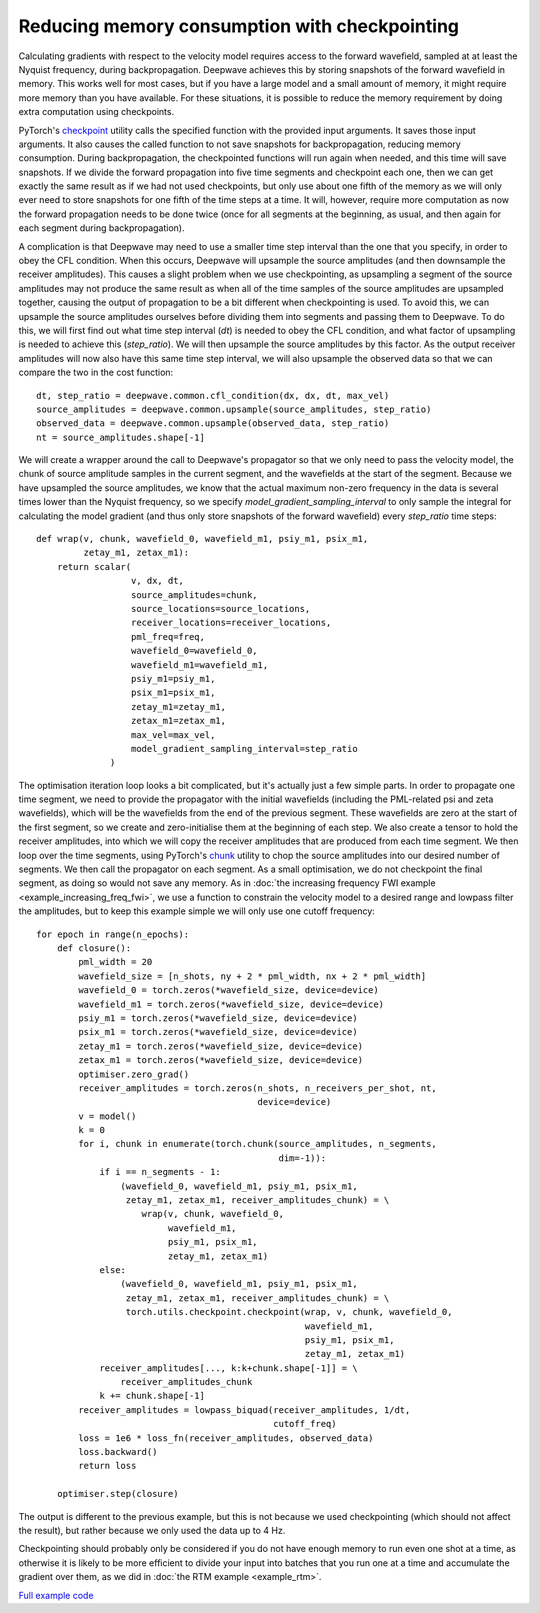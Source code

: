 Reducing memory consumption with checkpointing
==============================================

Calculating gradients with respect to the velocity model requires access to the forward wavefield, sampled at at least the Nyquist frequency, during backpropagation. Deepwave achieves this by storing snapshots of the forward wavefield in memory. This works well for most cases, but if you have a large model and a small amount of memory, it might require more memory than you have available. For these situations, it is possible to reduce the memory requirement by doing extra computation using checkpoints.

PyTorch's `checkpoint <https://pytorch.org/docs/stable/checkpoint.html>`_ utility calls the specified function with the provided input arguments. It saves those input arguments. It also causes the called function to not save snapshots for backpropagation, reducing memory consumption. During backpropagation, the checkpointed functions will run again when needed, and this time will save snapshots. If we divide the forward propagation into five time segments and checkpoint each one, then we can get exactly the same result as if we had not used checkpoints, but only use about one fifth of the memory as we will only ever need to store snapshots for one fifth of the time steps at a time. It will, however, require more computation as now the forward propagation needs to be done twice (once for all segments at the beginning, as usual, and then again for each segment during backpropagation).

A complication is that Deepwave may need to use a smaller time step interval than the one that you specify, in order to obey the CFL condition. When this occurs, Deepwave will upsample the source amplitudes (and then downsample the receiver amplitudes). This causes a slight problem when we use checkpointing, as upsampling a segment of the source amplitudes may not produce the same result as when all of the time samples of the source amplitudes are upsampled together, causing the output of propagation to be a bit different when checkpointing is used. To avoid this, we can upsample the source amplitudes ourselves before dividing them into segments and passing them to Deepwave. To do this, we will first find out what time step interval (`dt`) is needed to obey the CFL condition, and what factor of upsampling is needed to achieve this (`step_ratio`). We will then upsample the source amplitudes by this factor. As the output receiver amplitudes will now also have this same time step interval, we will also upsample the observed data so that we can compare the two in the cost function::

    dt, step_ratio = deepwave.common.cfl_condition(dx, dx, dt, max_vel)
    source_amplitudes = deepwave.common.upsample(source_amplitudes, step_ratio)
    observed_data = deepwave.common.upsample(observed_data, step_ratio)
    nt = source_amplitudes.shape[-1]

We will create a wrapper around the call to Deepwave's propagator so that we only need to pass the velocity model, the chunk of source amplitude samples in the current segment, and the wavefields at the start of the segment. Because we have upsampled the source amplitudes, we know that the actual maximum non-zero frequency in the data is several times lower than the Nyquist frequency, so we specify `model_gradient_sampling_interval` to only sample the integral for calculating the model gradient (and thus only store snapshots of the forward wavefield) every `step_ratio` time steps::

    def wrap(v, chunk, wavefield_0, wavefield_m1, psiy_m1, psix_m1,
             zetay_m1, zetax_m1):
        return scalar(
                      v, dx, dt,
                      source_amplitudes=chunk,
                      source_locations=source_locations,
                      receiver_locations=receiver_locations,
                      pml_freq=freq,
                      wavefield_0=wavefield_0,
                      wavefield_m1=wavefield_m1,
                      psiy_m1=psiy_m1,
                      psix_m1=psix_m1,
                      zetay_m1=zetay_m1,
                      zetax_m1=zetax_m1,
                      max_vel=max_vel,
                      model_gradient_sampling_interval=step_ratio
                  )

The optimisation iteration loop looks a bit complicated, but it's actually just a few simple parts. In order to propagate one time segment, we need to provide the propagator with the initial wavefields (including the PML-related psi and zeta wavefields), which will be the wavefields from the end of the previous segment. These wavefields are zero at the start of the first segment, so we create and zero-initialise them at the beginning of each step. We also create a tensor to hold the receiver amplitudes, into which we will copy the receiver amplitudes that are produced from each time segment. We then loop over the time segments, using PyTorch's `chunk <https://pytorch.org/docs/stable/generated/torch.chunk.html>`_ utility to chop the source amplitudes into our desired number of segments. We then call the propagator on each segment. As a small optimisation, we do not checkpoint the final segment, as doing so would not save any memory. As in :doc:`the increasing frequency FWI example <example_increasing_freq_fwi>`, we use a function to constrain the velocity model to a desired range and lowpass filter the amplitudes, but to keep this example simple we will only use one cutoff frequency::

    for epoch in range(n_epochs):
        def closure():
            pml_width = 20
            wavefield_size = [n_shots, ny + 2 * pml_width, nx + 2 * pml_width]
            wavefield_0 = torch.zeros(*wavefield_size, device=device)
            wavefield_m1 = torch.zeros(*wavefield_size, device=device)
            psiy_m1 = torch.zeros(*wavefield_size, device=device)
            psix_m1 = torch.zeros(*wavefield_size, device=device)
            zetay_m1 = torch.zeros(*wavefield_size, device=device)
            zetax_m1 = torch.zeros(*wavefield_size, device=device)
            optimiser.zero_grad()
            receiver_amplitudes = torch.zeros(n_shots, n_receivers_per_shot, nt,
                                              device=device)
            v = model()
            k = 0
            for i, chunk in enumerate(torch.chunk(source_amplitudes, n_segments,
                                                  dim=-1)):
                if i == n_segments - 1:
                    (wavefield_0, wavefield_m1, psiy_m1, psix_m1,
                     zetay_m1, zetax_m1, receiver_amplitudes_chunk) = \
                        wrap(v, chunk, wavefield_0,
                             wavefield_m1,
                             psiy_m1, psix_m1,
                             zetay_m1, zetax_m1)
                else:
                    (wavefield_0, wavefield_m1, psiy_m1, psix_m1,
                     zetay_m1, zetax_m1, receiver_amplitudes_chunk) = \
                     torch.utils.checkpoint.checkpoint(wrap, v, chunk, wavefield_0,
                                                       wavefield_m1,
                                                       psiy_m1, psix_m1,
                                                       zetay_m1, zetax_m1)
                receiver_amplitudes[..., k:k+chunk.shape[-1]] = \
                    receiver_amplitudes_chunk
                k += chunk.shape[-1]
            receiver_amplitudes = lowpass_biquad(receiver_amplitudes, 1/dt,
                                                 cutoff_freq)
            loss = 1e6 * loss_fn(receiver_amplitudes, observed_data)
            loss.backward()
            return loss

        optimiser.step(closure)

The output is different to the previous example, but this is not because we used checkpointing (which should not affect the result), but rather because we only used the data up to 4 Hz.

.. image:: example_checkpointing.jpg

Checkpointing should probably only be considered if you do not have enough memory to run even one shot at a time, as otherwise it is likely to be more efficient to divide your input into batches that you run one at a time and accumulate the gradient over them, as we did in :doc:`the RTM example <example_rtm>`.

`Full example code <https://github.com/ar4/deepwave/blob/master/docs/example_checkpointing.py>`_
